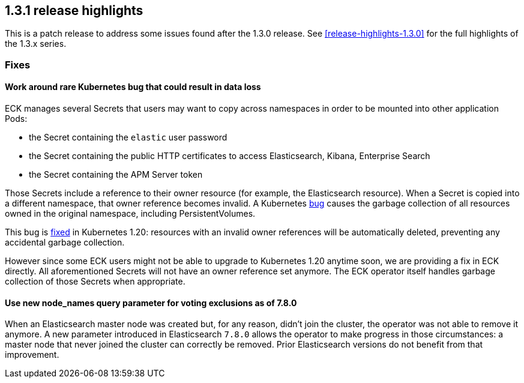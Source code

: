 [[release-highlights-1.3.1]]
== 1.3.1 release highlights

This is a patch release to address some issues found after the 1.3.0 release. See <<release-highlights-1.3.0>> for the full highlights of the 1.3.x series.



[float]
[id="{p}-131-fixes"]
=== Fixes

[float]
[id="{p}-131-workaround-kubernetes-bug"]
==== Work around rare Kubernetes bug that could result in data loss

ECK manages several Secrets that users may want to copy across namespaces in order to be mounted into other application Pods:

* the Secret containing the `elastic` user password
* the Secret containing the public HTTP certificates to access Elasticsearch, Kibana, Enterprise Search
* the Secret containing the APM Server token

Those Secrets include a reference to their owner resource (for example, the Elasticsearch resource). When a Secret is copied into a different namespace, that owner reference becomes invalid. A Kubernetes link:https://github.com/kubernetes/kubernetes/issues/65200[bug] causes the garbage collection of all resources owned in the original namespace, including PersistentVolumes.

This bug is link:https://github.com/kubernetes/kubernetes/pull/92743[fixed] in Kubernetes 1.20: resources with an invalid owner references will be automatically deleted, preventing any accidental garbage collection.

However since some ECK users might not be able to upgrade to Kubernetes 1.20 anytime soon, we are providing a fix in ECK directly. All aforementioned Secrets will not have an owner reference set anymore. The ECK operator itself handles garbage collection of those Secrets when appropriate.


[float]
[id="{p}-131-use-new-nodenames"]
==== Use new node_names query parameter for voting exclusions as of 7.8.0

When an Elasticsearch master node was created but, for any reason, didn't join the cluster, the operator was not able to remove it anymore. A new parameter introduced in Elasticsearch `7.8.0` allows the operator to make progress in those circumstances: a master node that never joined the cluster can correctly be removed. Prior Elasticsearch versions do not benefit from that improvement.
